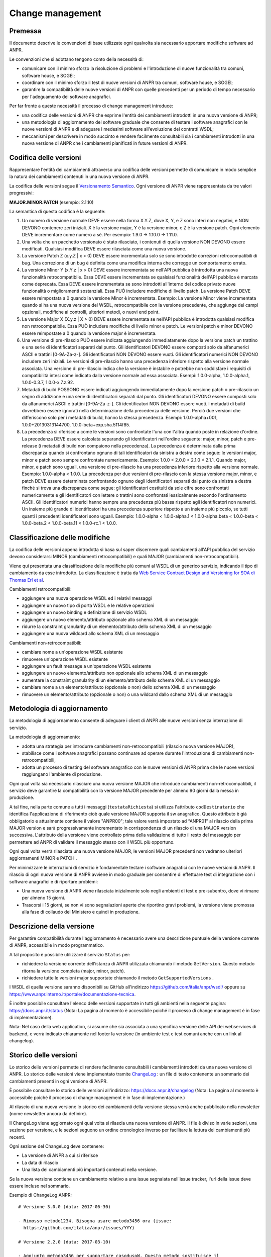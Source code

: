 Change management
-----------------

Premessa
~~~~~~~~

Il documento descrive le convenzioni di base utilizzate ogni qualvolta
sia necessario apportare modifiche software ad ANPR.

Le convenzioni che si adottano tengono conto della necessità di:

-  comunicare con il minimo sforzo la risoluzione di problemi e
   l'introduzione di nuove funzionalità tra comuni, software house, e
   SOGEI;

-  coordinare con il minimo sforzo il test di nuove versioni di ANPR tra
   comuni, software house, e SOGEI;

-  garantire la compatibilità delle nuove versioni di ANPR con quelle
   precedenti per un periodo di tempo necessario per l'adeguamento dei
   software anagrafici.

Per far fronte a queste necessità il processo di change management
introduce:

-  una codifica delle versioni di ANPR che esprime l'entità dei
   cambiamenti introdotti in una nuova versione di ANPR;

-  una metodologia di aggiornamento del software graduale che consente
   di testare i software anagrafici con le nuove versioni di ANPR e di
   adeguare i medesimi software all'evoluzione dei contratti WSDL;

-  meccanismi per descrivere in modo succinto e rendere facilmente
   consultabili sia i cambiamenti introdotti in una nuova versione di
   ANPR che i cambiamenti pianificati in future versioni di ANPR.

Codifica delle versioni
~~~~~~~~~~~~~~~~~~~~~~~

Rappresentare l'entità dei cambiamenti attraverso una codifica delle
versioni permette di comunicare in modo semplice la natura dei
cambiamenti contenuti in una nuova versione di ANPR.

La codifica delle versioni segue il `Versionamento
Semantico <http://semver.org/lang/it/>`__. Ogni versione di ANPR viene
rappresentata da tre valori progressivi:

**MAJOR.MINOR.PATCH** (esempio: 2.1.10)

La semantica di questa codifica è la seguente:

1. Un numero di versione normale DEVE essere nella forma X.Y.Z, dove X,
   Y, e Z sono interi non negativi, e NON DEVONO contenere zeri
   iniziali. X è la versione major, Y è la versione minor, e Z è la
   versione patch. Ogni elemento DEVE incrementare come numero a sé. Per
   esempio: 1.9.0 -> 1.10.0 -> 1.11.0.

2. Una volta che un pacchetto versionato è stato rilasciato, i contenuti
   di quella versione NON DEVONO essere modificati. Qualsiasi modifica
   DEVE essere rilasciata come una nuova versione.

3. La versione Patch Z (x.y.Z \| x > 0) DEVE essere incrementata solo se
   sono introdotte correzioni retrocompatibili di bug. Una correzione di
   un bug è definita come una modifica interna che corregge un
   comportamento errato.

4. La versione Minor Y (x.Y.z \| x > 0) DEVE essere incrementata se
   nell'API pubblica è introdotta una nuova funzionalità
   retrocompatibile. Essa DEVE essere incrementata se qualsiasi
   funzionalità dell'API pubblica è marcata come deprecata. Essa DEVE
   essere incrementata se sono introdotti all'interno del codice privato
   nuove funzionalità o miglioramenti sostanziali. Essa PUÒ includere
   modifiche di livello patch. La versione Patch DEVE essere reimpostata
   a 0 quando la versione Minor è incrementata. Esempio: La versione
   Minor viene incrementata quando si ha una nuova versione del WSDL,
   retrocompatibile con la versione precedente, che aggiunge dei campi
   opzionali, modifiche ai controlli, ulteriori metodi, o nuovi end
   point.

5. La versione Major X (X.y.z \| X > 0) DEVE essere incrementata se
   nell'API pubblica è introdotta qualsiasi modifica non
   retrocompatibile. Essa PUÒ includere modifiche di livello minor e
   patch. Le versioni patch e minor DEVONO essere reimpostate a 0 quando
   la versione major è incrementata.

6. Una versione di pre-rilascio PUÒ essere indicata aggiungendo
   immediatamente dopo la versione patch un trattino e una serie di
   identificatori separati dal punto. Gli identificatori DEVONO essere
   composti solo da alfanumerici ASCII e trattini [0-9A-Za-z-]. Gli
   identificatori NON DEVONO essere vuoti. Gli identificatori numerici
   NON DEVONO includere zeri iniziali. Le versioni di pre-rilascio hanno
   una precedenza inferiore rispetto alla versione normale associata.
   Una versione di pre-rilascio indica che la versione è instabile e
   potrebbe non soddisfare i requisiti di compatibilità intesi come
   indicato dalla versione normale ad essa associata. Esempi:
   1.0.0-alpha, 1.0.0-alpha.1, 1.0.0-0.3.7, 1.0.0-x.7.z.92.

7. Metadati di build POSSONO essere indicati aggiungendo immediatamente
   dopo la versione patch o pre-rilascio un segno di addizione e una
   serie di identificatori separati dal punto. Gli identificatori DEVONO
   essere composti solo da alfanumerici ASCII e trattini [0-9A-Za-z-].
   Gli identificatori NON DEVONO essere vuoti. I metadati di build
   dovrebbero essere ignorati nella determinazione della precedenza
   delle versione. Perciò due versioni che differiscono solo per i
   metadati di build, hanno la stessa precedenza. Esempi:
   1.0.0-alpha+001, 1.0.0+20130313144700, 1.0.0-beta+exp.sha.5114f85.

8. La precedenza si riferisce a come le versioni sono confrontate l'una
   con l'altra quando poste in relazione d'ordine. La precedenza DEVE
   essere calcolata separando gli identificatori nell'ordine seguente:
   major, minor, patch e pre-release (i metadati di build non compaiono
   nella precedenza). La precedenza è determinata dalla prima
   discrepanza quando si confrontano ognuno di tali identificatori da
   sinistra a destra come segue: le versioni major, minor e patch sono
   sempre confrontate numericamente. Esempio: 1.0.0 < 2.0.0 < 2.1.0 <
   2.1.1. Quando major, minor, e patch sono uguali, una versione di
   pre-rilascio ha una precedenza inferiore rispetto alla versione
   normale. Esempio: 1.0.0-alpha < 1.0.0. La precedenza per due versioni
   di pre-rilascio con la stessa versione major, minor, e patch DEVE
   essere determinata confrontando ognuno degli identificatori separati
   dal punto da sinistra a destra finché si trova una discrepanza come
   segue: gli identificatori costituiti da sole cifre sono confrontati
   numericamente e gli identificatori con lettere o trattini sono
   confrontati lessicalmente secondo l'ordinamento ASCII. Gli
   identificatori numerici hanno sempre una precedenza più bassa
   rispetto agli identificatori non numerici. Un insieme più grande di
   identificatori ha una precedenza superiore rispetto a un insieme più
   piccolo, se tutti quanti i precedenti identificatori sono uguali.
   Esempio: 1.0.0-alpha < 1.0.0-alpha.1 < 1.0.0-alpha.beta < 1.0.0-beta
   < 1.0.0-beta.2 < 1.0.0-beta.11 < 1.0.0-rc.1 < 1.0.0.

Classificazione delle modifiche
~~~~~~~~~~~~~~~~~~~~~~~~~~~~~~~

La codifica delle versioni appena introdotta si basa sul saper
discernere quali cambiamenti all'API pubblica del servizio devono
considerarsi MINOR (cambiamenti retrocompatibili) e quali MAJOR
(cambiamenti non-retrocompatibili).

Viene qui presentata una classificazione delle modifiche più comuni al
WSDL di un generico servizio, indicando il tipo di cambiamento da esse
introdotto. La classificazione è tratta da `Web Service Contract Design
and Versioning for SOA di Thomas Erl et
al <http://dl.acm.org/citation.cfm?id=1468069>`__.

Cambiamenti retrocompatibili:

-  aggiungere una nuova operazione WSDL ed i relativi messaggi

-  aggiungere un nuovo tipo di porta WSDL e le relative operazioni

-  aggiungere un nuovo binding e definizione di servizio WSDL

-  aggiungere un nuovo elemento/attributo opzionale allo schema XML di
   un messaggio

-  ridurre la constraint granularity di un elemento/attributo dello
   schema XML di un messaggio

-  aggiungere una nuova wildcard allo schema XML di un messaggio

Cambiamenti non-retrocompatibili:

-  cambiare nome a un'operazione WSDL esistente

-  rimuovere un'operazione WSDL esistente

-  aggiungere un fault message a un'operazione WSDL esistente

-  aggiungere un nuovo elemento/attributo non opzionale allo schema XML
   di un messaggio

-  aumentare la constraint granularity di un elemento/attributo dello
   schema XML di un messaggio

-  cambiare nome a un elemento/attributo (opzionale o non) dello schema
   XML di un messaggio

-  rimuovere un elemento/attributo (opzionale o non) o una wildcard
   dallo schema XML di un messaggio

Metodologia di aggiornamento
~~~~~~~~~~~~~~~~~~~~~~~~~~~~

La metodologia di aggiornamento consente di adeguare i client di ANPR
alle nuove versioni senza interruzione di servizio.

La metodologia di aggiornamento:

-  adotta una strategia per introdurre cambiamenti non-retrocompatibili
   (rilascio nuova versione MAJOR),

-  stabilisce come i software anagrafici possano continuare ad operare
   durante l'introduzione di cambiamenti non-retrocompatibili,

-  adotta un processo di testing del software anagrafico con le nuove
   versioni di ANPR prima che le nuove versioni raggiungano l'ambiente
   di produzione.

Ogni qual volta sia necessario rilasciare una nuova versione MAJOR che
introduce cambiamenti non-retrocompatibili, il servizio deve garantire
la compatibilità con la versione MAJOR precedente per almeno 90 giorni
dalla messa in produzione.

A tal fine, nella parte comune a tutti i messaggi (``testataRichiesta``)
si utilizza l'attributo ``codDestinatario`` che identifica
l'applicazione di riferimento cioè quale versione MAJOR supporta il sw
anagrafico. Questo attributo è già obbligatorio e attualmente contiene
il valore "ANPR00"; tale valore verrà impostato ad “ANPR01” al rilascio
della prima MAJOR version e sarà progressivamente incrementato in
corrispondenza di un rilascio di una MAJOR version successiva.
L'attributo della versione viene controllato prima della validazione di
tutto il resto del messaggio per permettere ad ANPR di validare il
messaggio stesso con il WSDL più opportuno.

Ogni qual volta verrà rilasciata una nuova versione MAJOR, le versioni
MAJOR precedenti non vedranno ulteriori aggiornamenti MINOR e PATCH .

Per minimizzare le interruzioni di servizio è fondamentale testare i
software anagrafici con le nuove versioni di ANPR. Il rilascio di ogni
nuova versione di ANPR avviene in modo graduale per consentire di
effettuare test di integrazione con i software anagrafici e di riportare
problemi:

-  Una nuova versione di ANPR viene rilasciata inizialmente solo negli
   ambienti di test e pre-subentro, dove vi rimane per almeno 15 giorni.

-  Trascorsi i 15 giorni, se non vi sono segnalazioni aperte che
   riportino gravi problemi, la versione viene promossa alla fase di
   collaudo del Ministero e quindi in produzione.

Descrizione della versione
~~~~~~~~~~~~~~~~~~~~~~~~~~

Per garantire compatibilità durante l'aggiornamento è necessario avere
una descrizione puntuale della versione corrente di ANPR, accessibile in
modo programmatico.

A tal proposito è possibile utilizzare il servizio ``Status`` per:

-  richiedere la versione corrente dell'istanza di ANPR utilizzata
   chiamando il metodo ``GetVersion``. Questo metodo ritorna la versione
   completa (major, minor, patch).

-  richiedere tutte le versioni major supportate chiamando il metodo
   ``GetSupportedVersions`` .

I WSDL di quella versione saranno disponibili su GitHub all'indirizzo
https://github.com/italia/anpr/wsdl/ oppure su
https://www.anpr.interno.it/portale/documentazione-tecnica.

È inoltre possibile consultare l'elenco delle versioni supportate in
tutti gli ambienti nella seguente pagina: https://docs.anpr.it/status
(Nota: La pagina al momento è accessibile poiché il processo di change
management è in fase di implementazione).

Nota: Nel caso della web application, si assume che sia associata a una
specifica versione delle API dei webservices di backend, e verrà
indicato chiaramente nel footer la versione (in ambiente test e test
comuni anche con un link al changelog).

Storico delle versioni
~~~~~~~~~~~~~~~~~~~~~~

Lo storico delle versioni permette di rendere facilmente consultabili i
cambiamenti introdotti da una nuova versione di ANPR. Lo storico delle
versioni viene implementato tramite `ChangeLog <changelog>`__ : un file
di testo contenente un sommario dei cambiamenti presenti in ogni
versione di ANPR.

È possibile consultare lo storico delle versioni all'indirizzo:
https://docs.anpr.it/changelog (Nota: La pagina al momento è accessibile
poiché il processo di change management è in fase di implementazione.)

Al rilascio di una nuova versione lo storico dei cambiamenti della
versione stessa verrà anche pubblicato nella newsletter (nome newsletter
ancora da definire).

Il ChangeLog viene aggiornato ogni qual volta si rilascia una nuova
versione di ANPR. Il file è diviso in varie sezioni, una sezione per
versione, e le sezioni seguono un ordine cronologico inverso per
facilitare la lettura dei cambiamenti più recenti.

Ogni sezione del ChangeLog deve contenere:

-  La versione di ANPR a cui si riferisce

-  La data di rilascio

-  Una lista dei cambiamenti più importanti contenuti nella versione.

Se la nuova versione contiene un cambiamento relativo a una issue
segnalata nell'issue tracker, l'url della issue deve essere incluso nel
sommario.

Esempio di ChangeLog ANPR:

::

    # Versione 3.0.0 (data: 2017-06-30)

    - Rimosso metodo1234. Bisogna usare metodo3456 ora (issue:
      https://github.com/italia/anpr/issues/YYY)

    # Versione 2.2.0 (data: 2017-03-10)

    - Aggiunto metodo3456 per supportare casodusoW. Questo metodo sostituisce il
      metodo1234 che verrà rimosso nella nuova major release (issue:
      https://github.com/italia/anpr/issues/YYY)

    # Versione 2.1.10 (data: 2017-01-20)

    - Rimossa condizione di errore quando si effettua operazioneZ (issue:
      https://github.com/italia/anpr/issues/XXX)

    - Ridotta complessità computazionale nella chiamata al metodoX

    - Refactoring del moduloY

Cambiamenti Pianificati
~~~~~~~~~~~~~~~~~~~~~~~

In modo analogo allo storico delle versioni, è possibile consultare
anche un file di testo contenente i cambiamenti pianificati (Roadmap).
Per cambiamento pianificato si intende qualsiasi intervento (1)
cambiamento behavior sostanziale (major/minor) e/o (2) bugfix che
richiedono lunghi tempi per essere sistemati.

È possibile consultare i cambiamenti pianificati all'indirizzo:
`roadmap <roadmap>`__

Lo scopo della Roadmap è duplice: da un lato permette di facilitare la
comunicazione su quando verranno introdotte nuove funzionalità, da un
altro lato facilita la stesura del file di ChangeLog al momento del
rilascio di una nuova versione di ANPR.

Anche il file di Roadmap è diviso in varie sezioni. Ogni sezione
corrisponde ad una potenziale nuova versione di ANPR, e le sezioni
seguono un ordine cronologico inverso per facilitare la lettura dei
cambiamenti più recenti.

Ogni sezione della Roadmap è strutturata come il ChangeLog, con l'unica
differenza che non è obbligatorio specificare il numero di versione.

La Roadmap è particolarmente importante per comunicare quando verranno
risolte le issue segnalate nell'issue tracker, quindi anche il sommario
della roadmap dovrà includere l'url della issue segnalata.

Esempio di Roadmap ANPR:

::

    # Versione ?.?.? (data stimata: 2019-12-31)

    - Rimozione metodoABCD e metodoEFGH (issue:
      https://github.com/italia/anpr/issues/AAA)

    # Versione 3.?.? (data stimata: 2018-12-31)

    - Aggiunta metodoXYZ per supportare casoduso123 (issue:
      https://github.com/italia/anpr/issues/YYY)

    # Versione 3.2.? (data stimata: 2018-09-30)

    - Rimossa condizione di errore quando si effettua operazioneY (issue:
      https://github.com/italia/anpr/issues/CCC)
